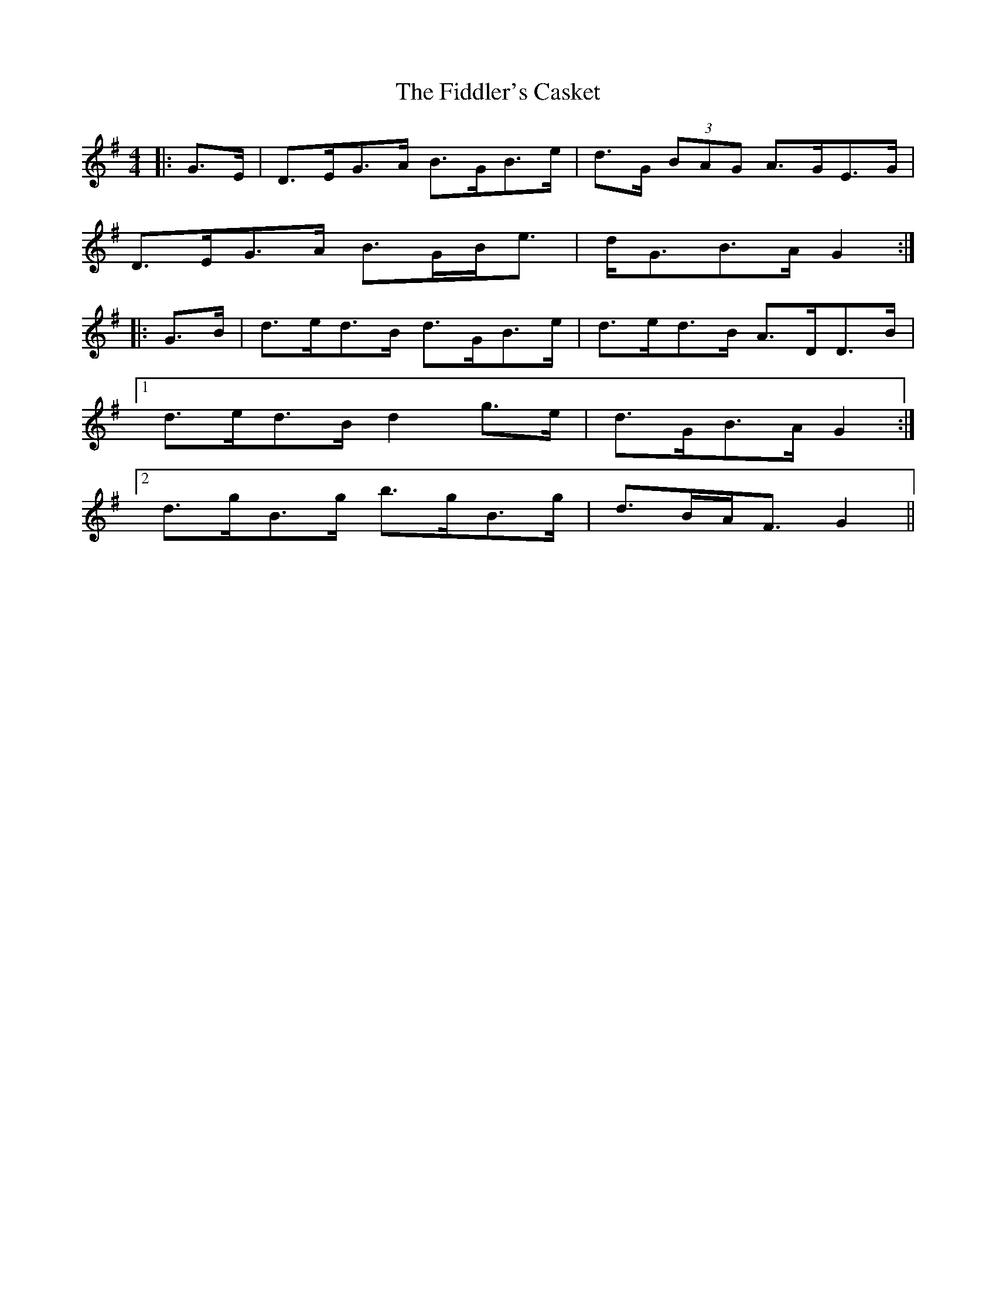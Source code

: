 X: 12931
T: Fiddler's Casket, The
R: strathspey
M: 4/4
K: Gmajor
|:G>E|D>EG>A B>GB>e|d>G (3BAG A>GE>G|
D>EG>A B>GB<e|d<GB>A G2:|
|:G>B|d>ed>B d>GB>e|d>ed>B A>DD>B|
[1 d>ed>B d2 g>e|d>GB>A G2:|
[2 d>gB>g b>gB>g|d>BA<F G2||

